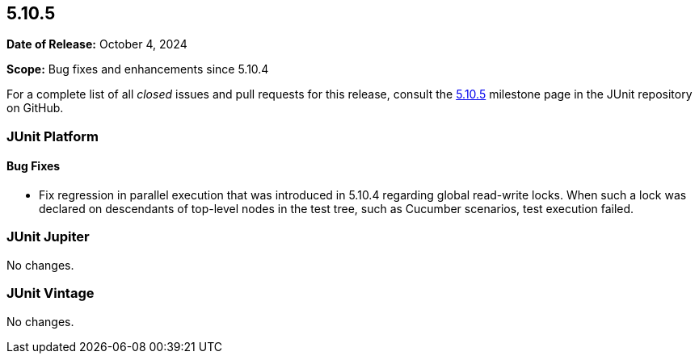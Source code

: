 [[release-notes-5.10.5]]
== 5.10.5

*Date of Release:* October 4, 2024

*Scope:* Bug fixes and enhancements since 5.10.4

For a complete list of all _closed_ issues and pull requests for this release, consult the
link:{junit5-repo}+/milestone/83?closed=1+[5.10.5] milestone page in the JUnit repository
on GitHub.


[[release-notes-5.10.5-junit-platform]]
=== JUnit Platform

[[release-notes-5.10.5-junit-platform-bug-fixes]]
==== Bug Fixes

* Fix regression in parallel execution that was introduced in 5.10.4 regarding global
  read-write locks. When such a lock was declared on descendants of top-level nodes in the
  test tree, such as Cucumber scenarios, test execution failed.


[[release-notes-5.10.5-junit-jupiter]]
=== JUnit Jupiter

No changes.


[[release-notes-5.10.5-junit-vintage]]
=== JUnit Vintage

No changes.
